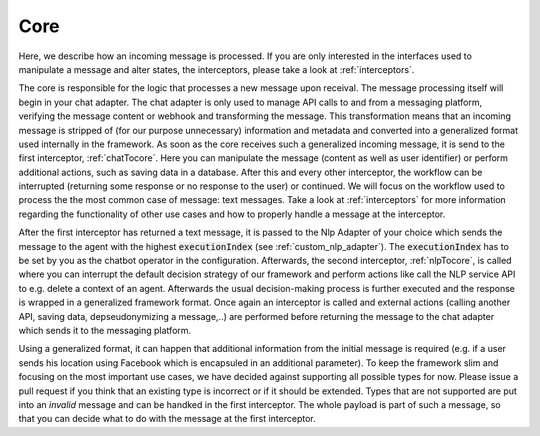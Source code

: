 .. _core_overview:

Core
============================

Here, we describe how an incoming message is processed. If you are only interested in the interfaces used to manipulate a message and alter states, the interceptors,
please take a look at :ref:`interceptors`.

The core is responsible for the logic that processes a new message upon receival. The message processing itself will begin in your chat adapter. The chat adapter
is only used to manage API calls to and from a messaging platform, verifying the message content or webhook and transforming the message. This transformation means
that an incoming message is stripped of (for our purpose unnecessary) information and metadata and converted into a generalized format used internally in the
framework. As soon as the core receives such a generalized incoming message, it is send to the first interceptor, :ref:`chatTocore`. Here you can manipulate the
message (content as well as user identifier) or perform additional actions, such as saving data in a database. After this and every other interceptor, the workflow
can be interrupted (returning some response or no response to the user) or continued. We will focus on the workflow used to process the the most common case of message:
text messages. Take a look at :ref:`interceptors` for more information regarding the functionality of other use cases and how to properly handle a message at the
interceptor.

After the first interceptor has returned a text message, it is passed to the Nlp Adapter of your choice which sends the message to the agent with the highest
:code:`executionIndex` (see :ref:`custom_nlp_adapter`). The :code:`executionIndex` has to be set by you as the chatbot operator in the configuration.
Afterwards, the second interceptor, :ref:`nlpTocore`, is called where you can interrupt the default decision strategy of our framework and perform actions like
call the NLP service API to e.g. delete a context of an agent. Afterwards the usual decision-making process is further executed and the
response is wrapped in a generalized framework format. Once again an interceptor is called and external actions (calling another API, saving data, depseudonymizing
a message,..) are performed before returning the message to the chat adapter which sends it to the messaging platform.

Using a generalized format, it can happen that additional information from the initial message is required (e.g. if a user sends his location using Facebook
which is encapsuled in an additional parameter). To keep the framework slim and focusing on the most important use cases, we have decided against supporting
all possible types for now. Please issue a pull request if you think that an existing type is incorrect or if it should be extended. Types that are not supported
are put into an `invalid` message and can be handked in the first interceptor. The whole payload is part of such a message, so that you can decide what to do with
the message at the first interceptor.